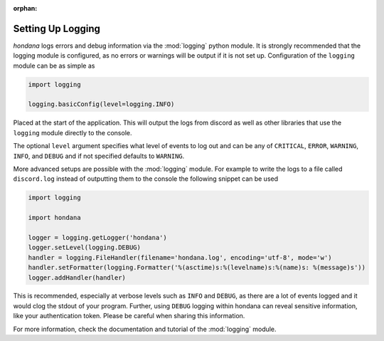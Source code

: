 :orphan:

.. versionadded:: 0.2.0
.. _logging_setup:

Setting Up Logging
===================

*hondana* logs errors and debug information via the :mod:`logging` python
module. It is strongly recommended that the logging module is
configured, as no errors or warnings will be output if it is not set up.
Configuration of the ``logging`` module can be as simple as

.. code-block::

    import logging

    logging.basicConfig(level=logging.INFO)

Placed at the start of the application. This will output the logs from
discord as well as other libraries that use the ``logging`` module
directly to the console.

The optional ``level`` argument specifies what level of events to log
out and can be any of ``CRITICAL``, ``ERROR``, ``WARNING``, ``INFO``, and
``DEBUG`` and if not specified defaults to ``WARNING``.

More advanced setups are possible with the :mod:`logging` module. For
example to write the logs to a file called ``discord.log`` instead of
outputting them to the console the following snippet can be used

.. code-block::

    import logging

    import hondana

    logger = logging.getLogger('hondana')
    logger.setLevel(logging.DEBUG)
    handler = logging.FileHandler(filename='hondana.log', encoding='utf-8', mode='w')
    handler.setFormatter(logging.Formatter('%(asctime)s:%(levelname)s:%(name)s: %(message)s'))
    logger.addHandler(handler)

This is recommended, especially at verbose levels such as ``INFO``
and ``DEBUG``, as there are a lot of events logged and it would clog the
stdout of your program.
Further, using ``DEBUG`` logging within hondana can reveal sensitive information, like your authentication token.
Please be careful when sharing this information.



For more information, check the documentation and tutorial of the
:mod:`logging` module.
